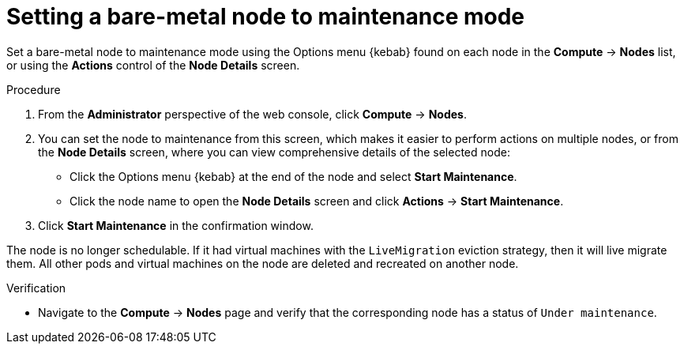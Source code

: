 // Module included in the following assemblies:
//
//nodes/nodes/eco-node-maintenance-operator.adoc

:_mod-docs-content-type: PROCEDURE
[id="eco-setting-node-maintenance-actions-web-console_{context}"]
= Setting a bare-metal node to maintenance mode

Set a bare-metal node to maintenance mode using the Options menu {kebab} found on each node in the *Compute* -> *Nodes* list, or using the *Actions* control of the *Node Details* screen.

.Procedure

. From the *Administrator* perspective of the web console, click *Compute* -> *Nodes*.
. You can set the node to maintenance from this screen, which makes it easier to perform actions on multiple nodes, or from the *Node Details* screen, where you can view comprehensive details of the selected node:
** Click the Options menu {kebab} at the end of the node and select *Start Maintenance*.
** Click the node name to open the *Node Details* screen and click
*Actions* -> *Start Maintenance*.
. Click *Start Maintenance* in the confirmation window.

The node is no longer schedulable. If it had virtual machines with the `LiveMigration` eviction strategy, then it will live migrate them. All other pods and virtual machines on the node are deleted and recreated on another node.

.Verification

* Navigate to the *Compute* -> *Nodes* page and verify that the corresponding node has a status of `Under maintenance`.
